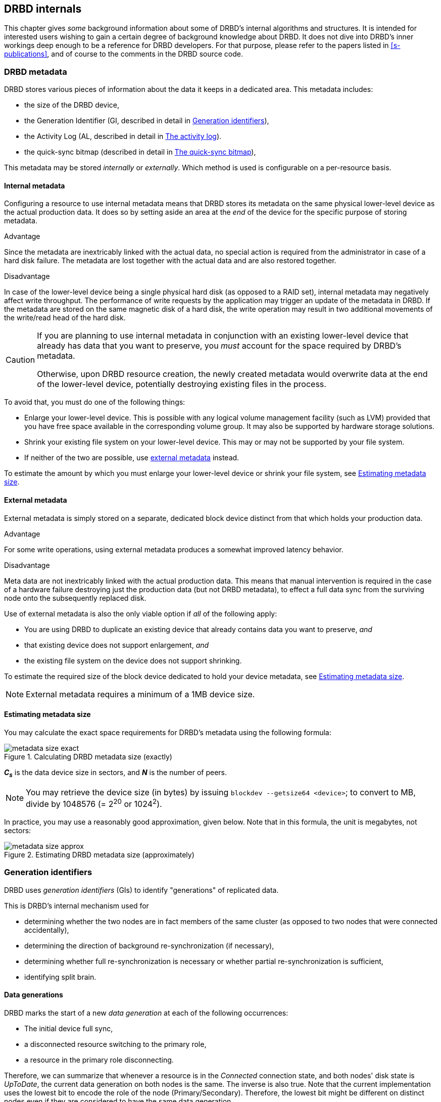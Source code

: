 [[ch-internals]]
== DRBD internals

This chapter gives _some_ background information about some of DRBD's
internal algorithms and structures. It is intended for interested
users wishing to gain a certain degree of background knowledge about
DRBD. It does not dive into DRBD's inner workings deep enough to be a
reference for DRBD developers. For that purpose, please refer to the
papers listed in <<s-publications>>, and of course to the comments in
the DRBD source code.

[[s-metadata]]
=== DRBD metadata

indexterm:[metadata]DRBD stores various pieces of information about
the data it keeps in a dedicated area. This metadata includes:

* the size of the DRBD device,
* the Generation Identifier (GI, described in detail in <<s-gi>>),
* the Activity Log (AL, described in detail in <<s-activity-log>>).
* the quick-sync bitmap (described in detail in <<s-quick-sync-bitmap>>),

This metadata may be stored _internally_ or _externally_. Which method
is used is configurable on a per-resource basis.

[[s-internal-meta-data]]
==== Internal metadata

indexterm:[metadata]Configuring a resource to use internal metadata
means that DRBD stores its metadata on the same physical lower-level
device as the actual production data. It does so by setting aside an
area at the _end_ of the device for the specific purpose of storing
metadata.

.Advantage
Since the metadata are inextricably linked with the actual data, no
special action is required from the administrator in case of a hard
disk failure. The metadata are lost together with the actual data and
are also restored together.

.Disadvantage
In case of the lower-level device being a single physical hard disk
(as opposed to a RAID set), internal metadata may negatively affect
write throughput. The performance of write requests by the application
may trigger an update of the metadata in DRBD. If the metadata are
stored on the same magnetic disk of a hard disk, the write operation
may result in two additional movements of the write/read head of the
hard disk.

[CAUTION]
============
If you are planning to use internal metadata in conjunction
with an existing lower-level device that already has data that you
want to preserve, you _must_ account for the space required by DRBD's
metadata.

Otherwise, upon DRBD resource creation, the newly created metadata
would overwrite data at the end of the lower-level device, potentially
destroying existing files in the process.
============

To avoid that, you must do one of the following things:

* Enlarge your lower-level device. This is possible with any logical
  volume management facility (such as indexterm:[LVM]LVM) provided that
  you have free space available in the corresponding volume group. It
  may also be supported by hardware storage solutions.

* Shrink your existing file system on your lower-level device. This
  may or may not be supported by your file system.

* If neither of the two are possible, use
  <<s-external-meta-data,external metadata>> instead.

To estimate the amount by which you must enlarge your lower-level
device or shrink your file system, see <<s-meta-data-size>>.

[[s-external-meta-data]]
==== External metadata

indexterm:[metadata]External metadata is simply stored on a
separate, dedicated block device distinct from that which holds your
production data.

.Advantage
For some write operations, using external metadata produces a
somewhat improved latency behavior.

.Disadvantage
Meta data are not inextricably linked with the actual production
data. This means that manual intervention is required in the case of a
hardware failure destroying just the production data (but not DRBD
metadata), to effect a full data sync from the surviving node onto
the subsequently replaced disk.

Use of external metadata is also the only viable option if _all_ of
the following apply:

* You are using DRBD to duplicate an existing device that already
  contains data you want to preserve, _and_

* that existing device does not support enlargement, _and_

* the existing file system on the device does not support shrinking.

To estimate the required size of the block device dedicated to hold
your device metadata, see <<s-meta-data-size>>.

NOTE: External metadata requires a minimum of a 1MB device size.

[[s-meta-data-size]]
==== Estimating metadata size

indexterm:[metadata]You may calculate the exact space requirements
for DRBD's metadata using the following formula:

[[eq-metadata-size-exact]]
.Calculating DRBD metadata size (exactly)
image::images/metadata-size-exact.svg[]

*_C~s~_* is the data device size in sectors, and *_N_* is the number of peers.

////
If
you are using the <<al-stripe,al-stripes>> setting, additional space of size
_al-stripes_ times _al-strip-size_ is required.
////

NOTE: You may retrieve the device size (in bytes) by issuing `blockdev --getsize64
<device>`; to convert to MB, divide by 1048576 (= 2^20^ or 1024^2^).

In practice, you may use a reasonably good approximation, given
below. Note that in this formula, the unit is megabytes, not sectors:

[[eq-metadata-size-approx]]
.Estimating DRBD metadata size (approximately)
image::images/metadata-size-approx.svg[]

[[s-gi]]
=== Generation identifiers

indexterm:[generation identifiers]DRBD uses _generation identifiers_
(GIs) to identify "generations" of replicated data.

This is DRBD's internal mechanism used for

* determining whether the two nodes are in fact members of the same
  cluster (as opposed to two nodes that were connected accidentally),

* determining the direction of background re-synchronization (if
  necessary),

* determining whether full re-synchronization is necessary or whether
  partial re-synchronization is sufficient,

* indexterm:[split brain]identifying split brain.

[[s-data-generations]]
==== Data generations

DRBD marks the start of a new _data generation_ at each of the
following occurrences:

// FIXME PRe

* The initial device full sync,

* a disconnected resource switching to the primary role,

* a resource in the primary role disconnecting.

Therefore, we can summarize that whenever a resource is in the _Connected_
connection state, and both nodes' disk state is _UpToDate_, the
current data generation on both nodes is the same. The inverse is also
true. Note that the current implementation uses the lowest bit to encode the
role of the node (Primary/Secondary). Therefore, the lowest bit might be
different on distinct nodes even if they are considered to have the same data
generation.

Every new data generation is identified by an 8-byte, universally
unique identifier (UUID).

[[s-gi-tuple]]
==== The generation identifier tuple

DRBD keeps some pieces of information about current and historical
data generations in the local resource metadata:

.Current UUID
This is the generation identifier for the current data generation, as
seen from the local node's perspective. When a resource is
_Connected_ and fully synchronized, the current UUID is identical
between nodes.

.Bitmap UUIDs
This is the UUID of the generation against which this on-disk
bitmap is tracking changes (per remote host). Like the on-disk sync bitmap itself, this
identifier is only relevant while the remote host is disconnected.

// If the resource is _Connected_, this UUID is always empty (zero). FIXME

.Historical UUIDs
These are the identifiers of data generations preceding the
current one, sized to have one slot per (possible) remote host.

Collectively, these items are referred to as the _generation
identifier tuple_, or "__GI tuple__" for short.

[[s-gi-changes]]
==== How generation identifiers change

[[s-gi-changes-newgen]]
===== Start of a new data generation

When a node in _Primary_ role loses connection to its peer (either by network failure or
manual intervention), DRBD modifies its local generation identifiers
in the following manner:

[[f-gi-changes-newgen]]
.GI tuple changes at start of a new data generation
image::images/gi-changes-newgen.svg[]

. The primary creates a new UUID for the new data generation. This becomes the
  _new_ current UUID for the primary node.

. The _previous_ current UUID now refers to the generation the bitmap is
  tracking changes against, so it becomes the new bitmap UUID for the
  primary node.

. On the secondary node(s), the GI tuple remains unchanged.


[[s-gi-changes-synccomplete]]
===== Completion of resynchronization

When resynchronization concludes, the synchronization target adopts the entire
GI tuple from the synchronization source.

The synchronization source keeps the same set, and doesn't generate new UUIDs.

[[s-gi-use]]
==== How DRBD uses generation identifiers

When a connection between nodes is established, the two nodes exchange
their currently available generation identifiers, and proceed
accordingly. Several possible outcomes exist:

.Current UUIDs empty on both nodes
The local node detects that both its current UUID and the peer's
current UUID are empty. This is the normal occurrence for a freshly
configured resource that has not had the initial full sync
initiated. No synchronization takes place; it has to be started
manually.

.Current UUIDs empty on one node
The local node detects that the peer's current UUID is empty, and its
own is not. This is the normal case for a freshly configured resource
on which the initial full sync has just been initiated, the local node
having been selected as the initial synchronization source. DRBD now
sets all bits in the on-disk sync bitmap (meaning it considers the
entire device out-of-sync), and starts synchronizing as a
synchronization source. In the opposite case (local current UUID
empty, peer's non-empty), DRBD performs the same steps, except that
the local node becomes the synchronization target.

.Equal current UUIDs
The local node detects that its current UUID and the peer's current
UUID are non-empty and equal. This is the normal occurrence for a
resource that went into disconnected mode at a time when it was in the
secondary role, and was not promoted on either node while
disconnected. No synchronization takes place, as none is necessary.

.Bitmap UUID matches peer's current UUID
The local node detects that its bitmap UUID matches the peer's current
UUID, and that the peer's bitmap UUID is empty. This is the normal and
expected occurrence after a secondary node failure, with the local
node being in the primary role. It means that the peer never became
primary in the meantime and worked on the basis of the same data
generation all along. DRBD now initiates a normal, background
re-synchronization, with the local node becoming the synchronization
source. If, conversely, the local node detects that _its_ bitmap UUID
is empty, and that the _peer's_ bitmap matches the local node's current
UUID, then that is the normal and expected occurrence after a failure
of the local node. Again, DRBD now initiates a normal, background
re-synchronization, with the local node becoming the synchronization
target.

.Current UUID matches peer's historical UUID
The local node detects that its current UUID matches one of the peer's
historical UUIDs. This implies that while the two data sets share a
common ancestor, and the peer node has the up-to-date data, the
information kept in the peer node's bitmap is outdated and not
usable. Therefore, a normal synchronization would be insufficient. DRBD
now marks the entire device as out-of-sync and initiates a full
background re-synchronization, with the local node becoming the
synchronization target. In the opposite case (one of the local node's
historical UUID matches the peer's current UUID), DRBD performs the
same steps, except that the local node becomes the synchronization
source.

// ERROR: FIXME

.Bitmap UUIDs match, current UUIDs do not
indexterm:[split brain]The local node detects that its current UUID
differs from the peer's current UUID, and that the bitmap UUIDs
match. This is split brain, but one where the data generations have
the same parent. This means that DRBD invokes split brain
auto-recovery strategies, if configured. Otherwise, DRBD disconnects
and waits for manual split brain resolution.

.Neither current nor bitmap UUIDs match
The local node detects that its current UUID differs from the peer's
current UUID, and that the bitmap UUIDs _do not_ match. This is split
brain with unrelated ancestor generations, therefore auto-recovery
strategies, even if configured, are moot. DRBD disconnects and waits
for manual split brain resolution.

.No UUIDs match
Finally, in case DRBD fails to detect even a single matching element
in the two nodes' GI tuples, it logs a warning about unrelated data
and disconnects. This is DRBD's safeguard against accidental
connection of two cluster nodes that have never heard of each other
before.


[[s-activity-log]]
=== The activity log

[[s-al-purpose]]
==== Purpose

indexterm:[Activity Log]During a write operation DRBD forwards the
write operation to the local backing block device, but also sends the
data block over the network. These two actions occur, for all
practical purposes, simultaneously. Random timing behavior may cause a
situation where the write operation has been completed, but the
transmission over the network has not yet taken place, or vice versa.

If, at this moment, the active node fails and failover is being
initiated, then this data block is out of sync between nodes -- it has
been written on the failed node prior to the failure, but replication
has not yet completed. Therefore, when the node eventually recovers, this
block must be removed from the data set during subsequent
synchronization. Otherwise, the failed node would be "one write
ahead" of the surviving node, which would violate the "all or
nothing" principle of replicated storage. This is an issue that is not
limited to DRBD, in fact, this issue exists in practically all
replicated storage configurations. Many other storage solutions (just
as DRBD itself, prior to version 0.7) therefore require that after a
failure of the active node the data must be fully synchronized after
its recovery.

DRBD's approach, since version 0.7, is a different one. The _activity
log_ (AL), stored in the metadata area, keeps track of those blocks
that have "recently" been written to. Colloquially, these areas are
referred to as _hot extents_.

If a temporarily failed node that was in active mode at the time of
failure is synchronized, only those hot extents highlighted in the AL
need to be synchronized (plus any blocks marked in the bitmap on the now-active peer),
rather than the full device. This drastically
reduces synchronization time after an active node failure.

[[s-active-extents]]
==== Active extents

indexterm:[Activity Log]The activity log has a configurable parameter,
the number of active extents. Every active extent adds 4MiB to the
amount of data being retransmitted after a Primary failure. This
parameter must be understood as a compromise between the following
opposites:

.Many active extents
Keeping a large activity log improves write throughput. Every time a
new extent is activated, an old extent is reset to inactive. This
change requires a write operation to the metadata area. If the
number of active extents is high, old active extents are swapped out
fairly rarely, reducing metadata write operations and thereby
improving performance.

.Few active extents
Keeping a small activity log reduces synchronization time after active
node failure and subsequent recovery.


[[s-suitable-al-size]]
==== Selecting a suitable activity log size

indexterm:[Activity Log]Consideration of the number of extents should
be based on the desired synchronization time at a given
synchronization rate. The number of active extents can be calculated
as follows:

[[eq-al-extents]]
.Active extents calculation based on sync rate and target sync time
image::images/al-extents.svg[]

_R_ is the synchronization rate, given in MiB/s. _t~sync~_ is the target
synchronization time, in seconds. _E_ is the resulting number of active
extents.

To provide an example, suppose the cluster has an I/O subsystem with a
throughput rate of 200 MiByte/s that was configured to a
synchronization rate (_R_) of 60 MiByte/s, and we want to keep the
target synchronization time (_t~sync~_) at 4 minutes or 240 seconds:

[[eq-al-extents-example]]
.Active extents calculation based on sync rate and target sync time (example)
image::images/al-extents-example.svg[]

On a final note, DRBD 9 needs to keep an AL even on the Secondary nodes, as
their data might be used to synchronize other Secondary nodes.


[[s-quick-sync-bitmap]]
=== The quick-sync bitmap

indexterm:[quick-sync bitmap]indexterm:[bitmap (DRBD-specific
concept)]The quick-sync bitmap is the internal data structure which
DRBD uses, on a per-resource per-peer basis, to keep track of blocks being in
sync (identical on both nodes) or out-of sync. It is only relevant
when a resource is in disconnected mode.

In the quick-sync bitmap, one bit represents a 4-KiB chunk of on-disk
data. If the bit is cleared, it means that the corresponding block is
still in sync with the peer node. That implies that the block has not
been written to since the time of disconnection. Conversely, if the
bit is set, it means that the block has been modified and needs to be
re-synchronized whenever the connection becomes available again.

As DRBD detects write I/O on a disconnected device, and therefore starts
setting bits in the quick-sync bitmap, it does so in RAM -- therefore 
avoiding expensive synchronous metadata I/O operations. Only when the
corresponding blocks turn cold (that is, expire from the
<<s-activity-log,Activity Log>>), DRBD makes the appropriate
modifications in an on-disk representation of the quick-sync
bitmap. Likewise, if the resource happens to be manually shut down on
the remaining node while disconnected, DRBD flushes the
_complete_ quick-sync bitmap out to persistent storage.

When the peer node recovers or the connection is re-established, DRBD
combines the bitmap information from both nodes to determine the
_total data set_ that it must re-synchronize. Simultaneously, DRBD
<<s-gi-use,examines the generation identifiers>> to determine the
_direction_ of synchronization.

The node acting as the synchronization source then transmits the
agreed-upon blocks to the peer node, clearing sync bits in the bitmap
as the synchronization target acknowledges the modifications. If the
re-synchronization is now interrupted (by another network outage, for
example) and subsequently resumed it will continue where it left off
-- with any additional blocks modified in the meantime being added to
the re-synchronization data set, of course.

NOTE: Re-synchronization may be also be paused and resumed manually
with the indexterm:[drbdadm, pause-sync]`drbdadm pause-sync` and
indexterm:[drbdadm, resume-sync]`drbdadm resume-sync` commands. You
should, however, not do so light-heartedly -- interrupting
re-synchronization leaves your secondary node's disk
_Inconsistent_ longer than necessary.

[[s-fence-peer]]
=== The peer-fencing interface

DRBD has an interface defined for fencingfootnote:[For a discussion about
Fencing and STONITH, please see the corresponding Pacemaker page
http://clusterlabs.org/doc/crm_fencing.html.] the peer
node in case of the replication link being interrupted. The `fence-peer`
should mark the disk(s) on the peer node as _Outdated_, or shut down
the peer node. It has to fulfill these tasks under the assumption that
the replication network is down.

The fencing helper is invoked only in case

. a `fence-peer` handler has been defined in the resource's (or `common`)
  `handlers` section, _and_

. the `fencing` option for the resource is set to either
  `resource-only` or `resource-and-stonith`, _and_

. the node was primary _and_ the replication link is interrupted long enough
  for DRBDfootnote:[That means, for example, a TCP timeout, the `ping-timeout`, or
  the kernel triggers a connection abort, perhaps as a result of the network link going down.]
  to detect a network failure. _or_

. the node should promote to primary _and_ is not connected to the peer _and_
  the peer's disks are not already marked as _Outdated_.


The program or script specified as the `fence-peer` handler, when it is
invoked, has the `DRBD_RESOURCE` and `DRBD_PEER` environment variables
available. They contain the name of the affected DRBD resource and the
peer's hostname, respectively.

Any peer fencing helper program (or script) must return one of the
following exit codes:

.`fence-peer` handler exit codes
[format="csv",separator=";",options="header"]
|=======================================
Exit code;Implication
3;Peer's disk state was already _Inconsistent_.
4;Peer's disk state was successfully set to _Outdated_ (or was _Outdated_ to begin with).
5;Connection to the peer node failed, peer could not be reached.
6;Peer refused to be outdated because the affected resource was in the primary role.
7;Peer node was successfully fenced off the cluster. This should never occur unless `fencing` is set to `resource-and-stonith` for the affected resource.
|=======================================

[[s-drbd-client-internals]]
=== The client mode

Since version 9.0.13 DRBD supports clients. A client in DRBD speak is
just a permanently diskless node. In the configuration, it is
expressed by using the keyword `none` for the backing block device
(the `disk` keyword). You will notice that in the `drbdsetup status`
output you will see the `Diskless` disk status displayed in green
color. (Usually, a disk state of `Diskless` is displayed in red).

Internally all the peers of an intentional diskless node are
configured with the `peer-device-option` `--bitmap=no`. That means
that they will not allocate a bitmap slot in the meta-data for the
intentional diskless peer. On the intentional diskless node the device
gets marked with the option `--diskless=yes` while it is created with
the `new-minor` sub-command of `drbdsetup`.

These flags are visible through the `events2` status command:

* a `device` might have the `client:` field. If it reports `yes` the
  local device was marked to be permanently diskless.

* a `peer-device` might have the `peer-client` filed. If it says `yes`
  then there is no change-tracking bitmap to that peer.

Relevant commands and implications:

* You can only run `drbdsetup peer-device-options --bitmap=yes ...` if
  bitmap slots are available in the meta-data, since a bitmap-slot
  gets allocated.

* The command `drbdsetup peer-device-options --bitmap=no ...` is only
  possible if the peer is diskless, it does _not_ unallocate the
  bitmap-slot.

* `drbdsetup forget-peer ...` is used to irrevocable free the
  bitmap-slot assigned to a certain peer.

* Connecting two peers with disk where one (or both) expect the peer
  to be permanently diskless fails.

//- list divider. Keep it otherwise next included section is interpreted as list element
